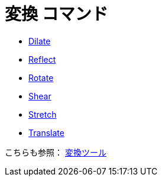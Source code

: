 = 変換 コマンド
ifdef::env-github[:imagesdir: /ja/modules/ROOT/assets/images]

* xref:/commands/Dilate.adoc[Dilate]
* xref:/commands/Reflect.adoc[Reflect]
* xref:/commands/Rotate.adoc[Rotate]
* xref:/commands/Shear.adoc[Shear]
* xref:/commands/Stretch.adoc[Stretch]
* xref:/commands/Translate.adoc[Translate]

こちらも参照： xref:/変換ツール.adoc[変換ツール]
